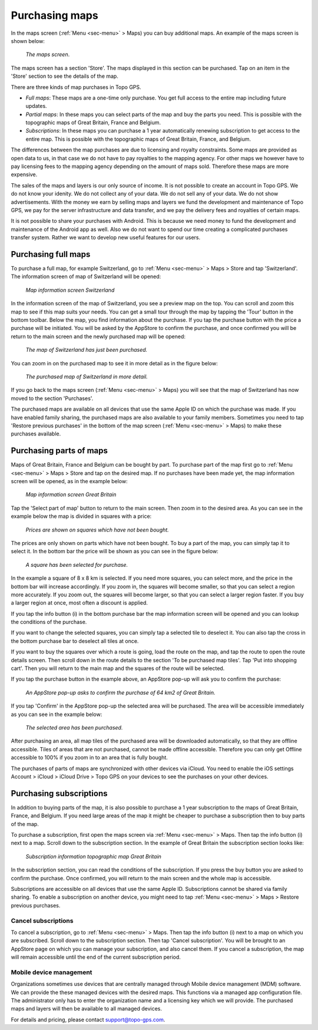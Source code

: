 .. _sec-purchase-maps:

Purchasing maps
===============
In the maps screen (:ref:`Menu <sec-menu>` > Maps) you can buy additional maps.
An example of the maps screen is shown below:

.. figure:: ../_static/map-change2.jpg
   :height: 568px
   :width: 320px
   :alt: Map screen Topo GPS
   
   *The maps screen*.

The maps screen has a section 'Store'. The maps displayed in this section can be purchased.
Tap on an item in the 'Store' section to see the details of the map.

There are three kinds of map purchases in Topo GPS. 

- *Full maps*: These maps are a one-time only purchase. You get full access to the entire map including future updates.
- *Partial maps*: In these maps you can select parts of the map and buy the parts you need. This is possible with the topographic maps of Great Britain, France and Belgium.
- *Subscriptions*: In these maps you can purchase a 1 year automatically renewing subscription to get access to the entire map. This is possible with the topographic maps of Great Britain, France, and Belgium.

The differences between the map purchases are due to licensing and royalty constraints. Some maps are provided as open data to us, in that case we do not have to pay royalties to the mapping agency. For other maps we however have to pay licensing fees to the mapping agency depending on the amount of maps sold. Therefore these maps are more expensive. 

The sales of the maps and layers is our only source of income. It is not possible to create an account in Topo GPS. We do not know your idenity. We do not collect any of your data. We do not sell any of your data. We do not show advertisements. With the money we earn by selling maps and layers we fund the development and maintenance of Topo GPS, we pay for the server infrastructure and data transfer, and we pay the delivery fees and royalties of certain maps.

It is not possible to share your purchases with Android. This is because we need money to fund the development and maintenance of the Android app as well. Also we do not want to spend our time creating a complicated purchases transfer system. Rather we want to develop new useful features for our users.

Purchasing full maps
--------------------
To purchase a full map, for example Switzerland, go to :ref:`Menu <sec-menu>` > Maps > Store and tap 'Switzerland'.
The information screen of map of Switzerland will be opened:

.. figure:: ../_static/map-purchase-ch1.png
   :height: 568px
   :width: 320px
   :alt: Map information screen Topo GPS
   
   *Map information screen Switzerland*

In the information screen of the map of Switzerland, you see a preview map on the top. You can scroll and zoom this map to see if this map suits your needs. You can get a small tour through the map by tapping the 'Tour' button in the bottom toolbar.
Below the map, you find information about the purchase. If you tap the purchase button with the price a purchase will be initiated. You will be asked by the AppStore to confirm the purchase, and once confirmed you will be return to the main screen and the newly purchased map will be opened:


.. figure:: ../_static/map-purchase-ch2.jpg
   :height: 568px
   :width: 320px
   :alt: Purchase Swiss map Topo GPS
   
   *The map of Switzerland has just been purchased.*

You can zoom in on the purchased map to see it in more detail as in the figure below:

.. figure:: ../_static/map-purchase-ch3.jpg
   :height: 568px
   :width: 320px
   :alt:  Topo GPS
   
   *The purchased map of Switzerland in more detail.*

If you go back to the maps screen (:ref:`Menu <sec-menu>` > Maps) you will see that the map of Switzerland has now moved to the section 'Purchases'.

The purchased maps are available on all devices that use the same Apple ID on which the purchase was made. If you have enabled family sharing, the purchased maps are also available to your family members. Sometimes you need to tap 'Restore previous purchases' in the bottom of the map screen (:ref:`Menu <sec-menu>` > Maps) to make these purchases available.



Purchasing parts of maps
------------------------
Maps of Great Britain, France and Belgium can be bought by part.
To purchase part of the map first go to :ref:`Menu <sec-menu>` > Maps > Store and tap on the desired map.
If no purchases have been made yet, the map information screen will be opened, as in the example below:

.. figure:: ../_static/map-purchase-gb-area1.png
   :height: 568px
   :width: 320px
   :alt: Map information Great Britain Topo GPS
   
   *Map information screen Great Britain*
   
Tap the 'Select part of map' button to return to the main screen. Then zoom in to the desired area. As you can see in the example below the map is divided in squares with a price:

.. figure:: ../_static/map-purchase-gb-area2.jpg
   :height: 568px
   :width: 320px
   :alt: Topo GPS
   
   *Prices are shown on squares which have not been bought.*

The prices are only shown on parts which have not been bought. To buy a part of the map, you can simply tap it to select it. In the bottom bar the price will be shown as you can see in the figure below:

.. figure:: ../_static/map-purchase-gb-area3.jpg
   :height: 568px
   :width: 320px
   :alt: Topo GPS
   
   *A square has been selected for purchase.*
  
In the example a square of 8 x 8 km is selected. If you need more squares, you can select more, and the price in the bottom bar will increase accordingly. If you zoom in, the squares will become smaller, so that you can select a region more accurately. If you zoom out, the squares will become larger, so that you can select a larger region faster. If you buy a larger region at once, most often a discount is applied.

If you tap the info button (i) in the bottom purchase bar the map information screen will be opened and you can lookup the conditions of the purchase. 

If you want to change the selected squares, you can simply tap a selected tile to deselect it. You can also tap the cross in the bottom purchase bar to deselect all tiles at once.

If you want to buy the squares over which a route is going, load the route on the map, and tap the route to open the route details screen. Then scroll down in the route details to the section 'To be purchased map tiles'. Tap 'Put into shopping cart'. Then you will return to the main map and the squares of the route will be selected.

If you tap the purchase button in the example above, an AppStore pop-up will ask you to confirm the purchase:

.. figure:: ../_static/map-purchase-gb-area4.jpg
   :height: 568px
   :width: 320px
   :alt: AppStore pop-up confirming purchase Topo GPS
   
   *An AppStore pop-up asks to confirm the purchase of 64 km2 of Great Britain.*

If you tap 'Confirm' in the AppStore pop-up the selected area will be purchased. The area will be accessible immediately as you can see in the example below:

.. figure:: ../_static/map-purchase-gb-area5.jpg
   :height: 568px
   :width: 320px
   :alt: Tile purchase Topo GPS
   
   *The selected area has been purchased.*

After purchasing an area, all map tiles of the purchased area will be downloaded automatically, so that they are offline accessible. 
Tiles of areas that are not purchased, cannot be made offline accessible. Therefore you can only get Offline accessible to 100% if you zoom in to an area that is fully bought.

The purchases of parts of maps are synchronized with other devices via iCloud. You need to enable the iOS settings Account > iCloud > iCloud Drive > Topo GPS on your devices to see the purchases on your other devices.


Purchasing subscriptions
------------------------
In addition to buying parts of the map, it is also possible to purchase a 1 year subscription to the maps of Great Britain, France, and Belgium.
If you need large areas of the map it might be cheaper to purchase a subscription then to buy parts of the map.

To purchase a subscription, first open the maps screen via :ref:`Menu <sec-menu>` > Maps. Then tap the info button (i) next to a map. Scroll down to the subscription section. In the example of Great Britain the subscription section looks like:

.. figure:: ../_static/map-purchase-gb-subscription1.png
   :height: 568px
   :width: 320px
   :alt: Topo GPS
   
   *Subscription information topographic map Great Britain*
   
In the subscription section, you can read the conditions of the subscription. If you press the buy button you are asked to confirm the purchase. Once confirmed, 
you will return to the main screen and the whole map is accessible. 

Subscriptions are accessible on all devices that use the same Apple ID. Subscriptions cannot be shared via family sharing. To enable a subscription on another device, you might need to tap :ref:`Menu <sec-menu>` > Maps > Restore previous purchases.

Cancel subscriptions
~~~~~~~~~~~~~~~~~~~~
To cancel a subscription, go to  :ref:`Menu <sec-menu>` > Maps. Then tap the info button (i) next to a map on which you are subscribed. Scroll down to the subscription section. Then tap 'Cancel subscription'. You will be brought to an AppStore page on which you can manage your subscription, and also cancel them.
If you cancel a subscription, the map will remain accessible until the end of the current subscription period.


Mobile device management 
~~~~~~~~~~~~~~~~~~~~~~~~
Organizations sometimes use devices that are centrally managed through Mobile device management (MDM) software. We can provide the these managed devices with the desired maps. This functions via a managed app configuration file. The administrator only has to enter the organization name and a licensing key which we will provide. The purchased maps and layers will then be available to all managed devices.

For details and pricing, please contact support@topo-gps.com.
